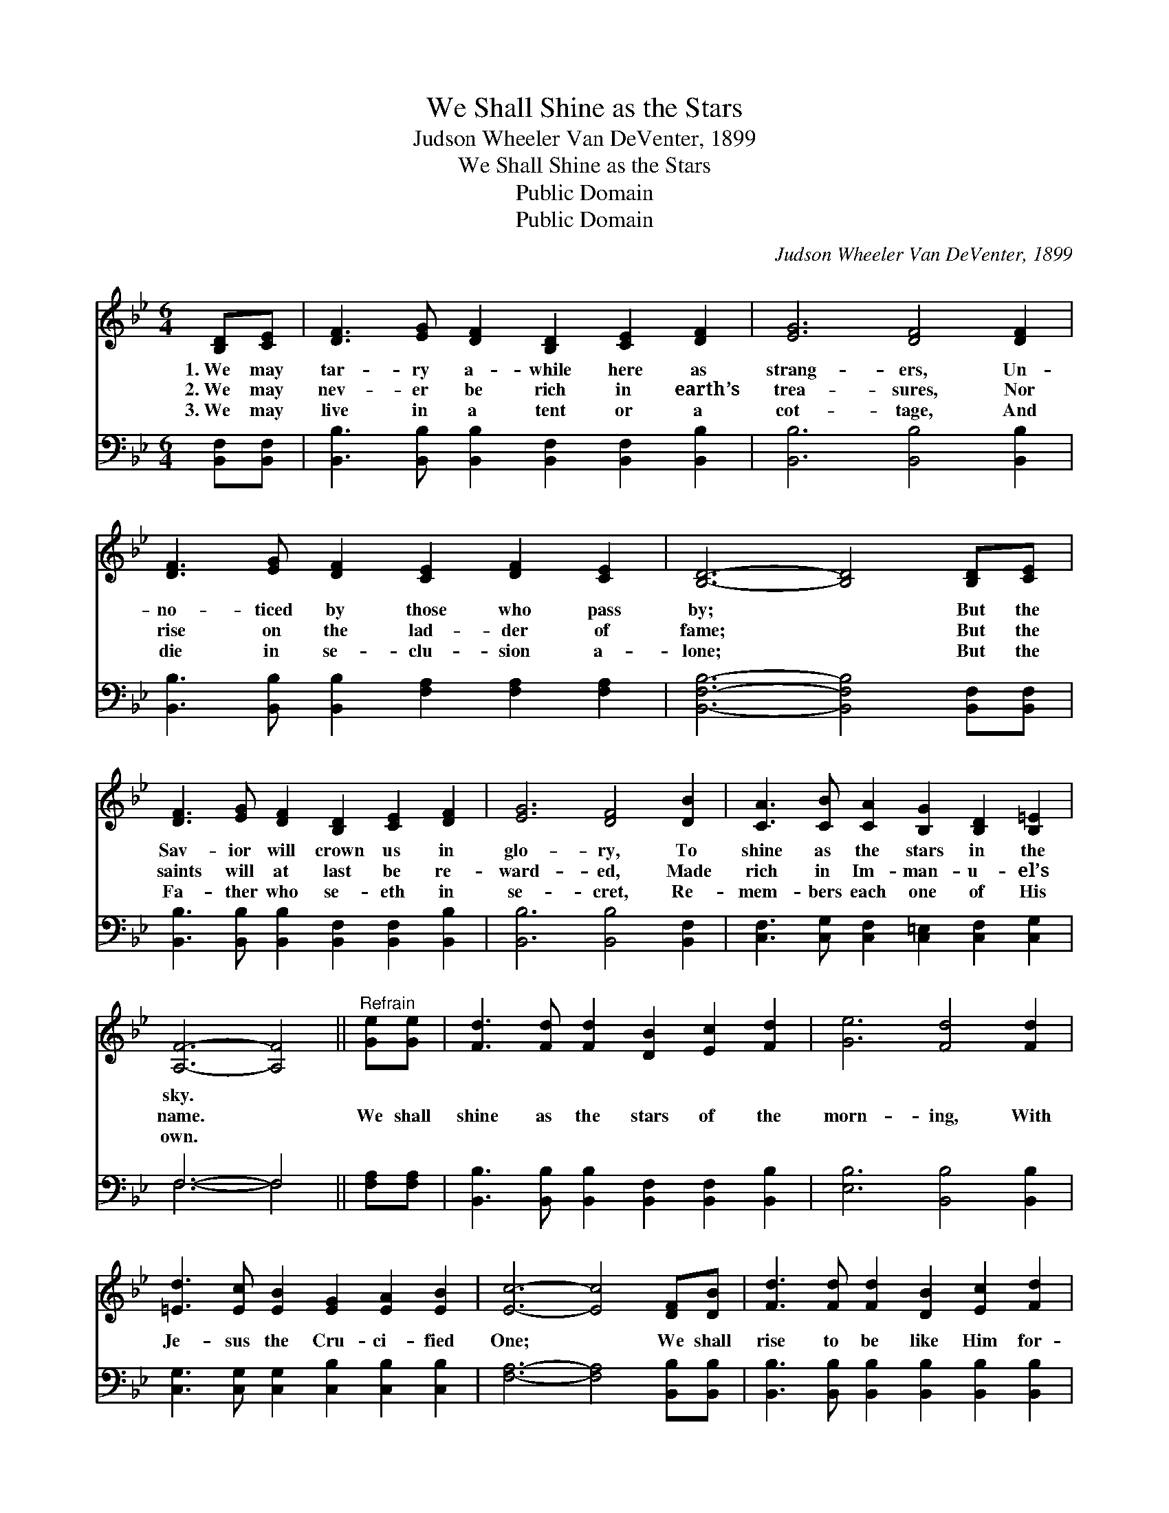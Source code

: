 X:1
T:We Shall Shine as the Stars
T:Judson Wheeler Van DeVenter, 1899
T:We Shall Shine as the Stars
T:Public Domain
T:Public Domain
C:Judson Wheeler Van DeVenter, 1899
Z:Public Domain
%%score 1 ( 2 3 )
L:1/8
M:6/4
K:Bb
V:1 treble 
V:2 bass 
V:3 bass 
V:1
 [B,D][CE] | [DF]3 [EG] [DF]2 [B,D]2 [CE]2 [DF]2 | [EG]6 [DF]4 [DF]2 | %3
w: 1.~We may|tar- ry a- while here as|strang- ers, Un-|
w: 2.~We may|nev- er be rich in earth’s|trea- sures, Nor|
w: 3.~We may|live in a tent or a|cot- tage, And|
 [DF]3 [EG] [DF]2 [CE]2 [DF]2 [CE]2 | [B,D]6- [B,D]4 [B,D][CE] | %5
w: no- ticed by those who pass|by; * But the|
w: rise on the lad- der of|fame; * But the|
w: die in se- clu- sion a-|lone; * But the|
 [DF]3 [EG] [DF]2 [B,D]2 [CE]2 [DF]2 | [EG]6 [DF]4 [DB]2 | [CA]3 [CB] [CA]2 [B,G]2 [B,D]2 [B,=E]2 | %8
w: Sav- ior will crown us in|glo- ry, To|shine as the stars in the|
w: saints will at last be re-|ward- ed, Made|rich in Im- man- u- el’s|
w: Fa- ther who se- eth in|se- cret, Re-|mem- bers each one of His|
 [A,F]6- [A,F]4 ||"^Refrain" [Ge][Ge] | [Fd]3 [Fd] [Fd]2 [DB]2 [Ec]2 [Fd]2 | [Ge]6 [Fd]4 [Fd]2 | %12
w: sky. *||||
w: name. *|We shall|shine as the stars of the|morn- ing, With|
w: own. *||||
 [=Ed]3 [Ec] [EB]2 [EG]2 [EA]2 [EB]2 | [Ec]6- [Ec]4 [DF][DB] | [Fd]3 [Fd] [Fd]2 [DB]2 [Ec]2 [Fd]2 | %15
w: |||
w: Je- sus the Cru- ci- fied|One; * We shall|rise to be like Him for-|
w: |||
 [_Af]6 [Ge]4 [Ge]2 | [Fd]3 [Fd] [Fd]2 [Ec]2 [DB]2 [Ec]2 | [DB]6- [DB]4 |] %18
w: |||
w: ev- er, E-|tern- al- ly shine as the|sun. *|
w: |||
V:2
 [B,,F,][B,,F,] | [B,,B,]3 [B,,B,] [B,,B,]2 [B,,F,]2 [B,,F,]2 [B,,B,]2 | %2
 [B,,B,]6 [B,,B,]4 [B,,B,]2 | [B,,B,]3 [B,,B,] [B,,B,]2 [F,A,]2 [F,A,]2 [F,A,]2 | %4
 [B,,F,B,]6- [B,,F,B,]4 [B,,F,][B,,F,] | [B,,B,]3 [B,,B,] [B,,B,]2 [B,,F,]2 [B,,F,]2 [B,,B,]2 | %6
 [B,,B,]6 [B,,B,]4 [B,,F,]2 | [C,F,]3 [C,G,] [C,F,]2 [C,=E,]2 [C,F,]2 [C,G,]2 | F,6- F,4 || %9
 [F,A,][F,A,] | [B,,B,]3 [B,,B,] [B,,B,]2 [B,,F,]2 [B,,F,]2 [B,,B,]2 | [E,B,]6 [B,,B,]4 [B,,B,]2 | %12
 [C,G,]3 [C,G,] [C,G,]2 [C,B,]2 [C,B,]2 [C,B,]2 | [F,A,]6- [F,A,]4 [B,,B,][B,,B,] | %14
 [B,,B,]3 [B,,B,] [B,,B,]2 [B,,B,]2 [B,,B,]2 [B,,B,]2 | [D,B,]6 [D,B,]4 [E,B,]2 | %16
 [F,B,]3 [F,B,] [F,B,]2 [F,A,]2 [F,B,]2 [F,A,]2 | [B,,F,B,]6- [B,,F,B,]4 |] %18
V:3
 x2 | x12 | x12 | x12 | x12 | x12 | x12 | x12 | F,6- F,4 || x2 | x12 | x12 | x12 | x12 | x12 | %15
 x12 | x12 | x10 |] %18

